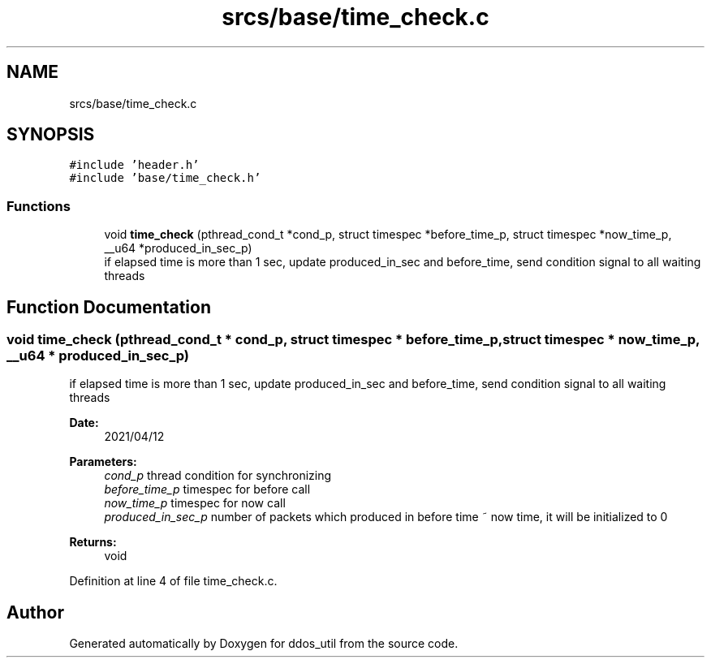 .TH "srcs/base/time_check.c" 3 "Thu Apr 15 2021" "Version v1.0" "ddos_util" \" -*- nroff -*-
.ad l
.nh
.SH NAME
srcs/base/time_check.c
.SH SYNOPSIS
.br
.PP
\fC#include 'header\&.h'\fP
.br
\fC#include 'base/time_check\&.h'\fP
.br

.SS "Functions"

.in +1c
.ti -1c
.RI "void \fBtime_check\fP (pthread_cond_t *cond_p, struct timespec *before_time_p, struct timespec *now_time_p, __u64 *produced_in_sec_p)"
.br
.RI "if elapsed time is more than 1 sec, update produced_in_sec and before_time, send condition signal to all waiting threads "
.in -1c
.SH "Function Documentation"
.PP 
.SS "void time_check (pthread_cond_t * cond_p, struct timespec * before_time_p, struct timespec * now_time_p, __u64 * produced_in_sec_p)"

.PP
if elapsed time is more than 1 sec, update produced_in_sec and before_time, send condition signal to all waiting threads 
.PP
\fBDate:\fP
.RS 4
2021/04/12 
.RE
.PP
\fBParameters:\fP
.RS 4
\fIcond_p\fP thread condition for synchronizing 
.br
\fIbefore_time_p\fP timespec for before call 
.br
\fInow_time_p\fP timespec for now call 
.br
\fIproduced_in_sec_p\fP number of packets which produced in before time ~ now time, it will be initialized to 0 
.RE
.PP
\fBReturns:\fP
.RS 4
void 
.RE
.PP

.PP
Definition at line 4 of file time_check\&.c\&.
.SH "Author"
.PP 
Generated automatically by Doxygen for ddos_util from the source code\&.
